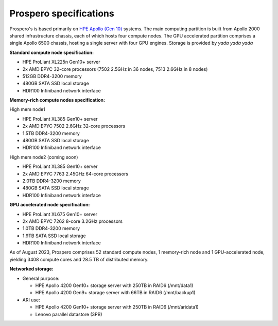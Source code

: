 Prospero specifications
=====

Prospero's is based primarily on `HPE Apollo (Gen 10) <https://www.hpe.com/us/en/compute/hpc/apollo-systems.html>`_ systems. The main computing partition is built from Apollo 2000 shared infrastructure chassis, each of which hosts four compute nodes. The GPU accelerated partition comprises a single Apollo 6500 chassis, hosting a single server with four GPU engines. Storage is provided by *yada yada yada* 

**Standard compute node specification:**

* HPE ProLiant XL225n Gen10+ server
* 2x AMD EPYC 32-core processors (7502 2.5GHz in 36 nodes, 7513 2.6GHz in 8 nodes) 
* 512GB DDR4-3200 memory
* 480GB SATA SSD local storage
* HDR100 Infiniband network interface

**Memory-rich compute nodes specification:**

High mem node1

* HPE ProLiant XL385 Gen10+ server
* 2x AMD EPYC 7502 2.6GHz 32-core processors
* 1.5TB DDR4-3200 memory
* 480GB SATA SSD local storage
* HDR100 Infiniband network interface

High mem node2 (coming soon)

* HPE ProLiant XL385 Gen10+ server
* 2x AMD EPYC 7763 2.45GHz 64-core processors
* 2.0TB DDR4-3200 memory
* 480GB SATA SSD local storage
* HDR100 Infiniband network interface

**GPU accelerated node specification:**

* HPE ProLiant XL675 Gen10+ server
* 2x AMD EPYC 7262 8-core 3.2GHz processors
* 1.0TB DDR4-3200 memory
* 1.9TB SATA SSD local storage
* HDR100 Infiniband network interface

As of August 2023, Prospero comprises 52 standard compute nodes, 1 memory-rich node and 1 GPU-accelerated node, yielding 3408 compute cores and 28.5 TB of distributed memory. 

**Networked storage:**

* General purpose:

  * HPE Apollo 4200 Gen10+ storage server with 250TB in RAID6 (/mnt/data1)
  * HPE Apollo 4200 Gen9+ storage server with 66TB in RAID6 (/mnt/backup1)

* ARI use:

  * HPE Apollo 4200 Gen10+ storage server with 250TB in RAID6 (/mnt/aridata1)
  * Lenovo parallel datastore (3PB)
